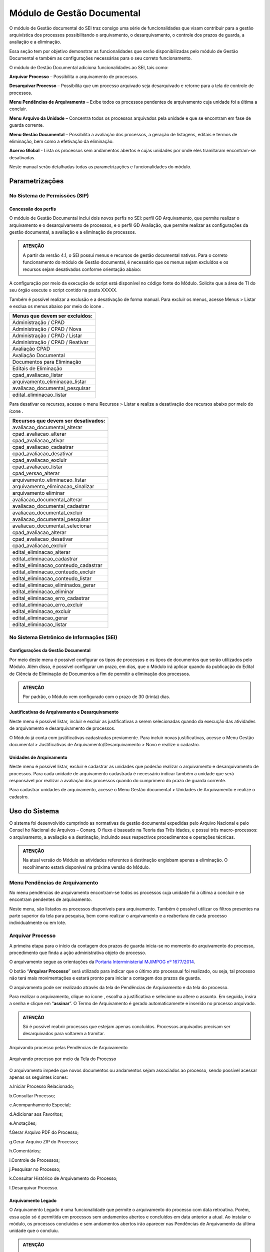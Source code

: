 Módulo de Gestão Documental
===========================

O módulo de Gestão documental do SEI traz consigo uma série de funcionalidades que visam contribuir para a gestão arquivística dos processos possibilitando o arquivamento, o desarquivamento, o controle dos prazos de guarda, a avaliação e a eliminação.

Essa seção tem por objetivo demonstrar as funcionalidades que serão disponibilizadas pelo módulo de Gestão Documental e também as configurações necessárias para o seu correto funcionamento.

O módulo de Gestão Documental adiciona funcionalidades ao SEI, tais como:

|icone_arquivar_processo| **Arquivar Processo** – Possibilita o arquivamento de processos.

|icone_desarquivar_processo| **Desarquivar Processo** – Possibilita que um processo arquivado seja desarquivado e retorne para a tela de controle de processos.

|icone_menu_pendenciar_de_arquivamento| **Menu Pendências de Arquivamento** – Exibe todos os processos pendentes de arquivamento cuja unidade foi a última a concluir.

|icone_menu_arquivo_da_unidade| **Menu Arquivo da Unidade** – Concentra todos os processos arquivados pela unidade e que se encontram em fase de guarda corrente.

|icone_menu_gestao_documental| **Menu Gestão Documental** – Possibilita a avaliação dos processos, a geração de listagens, editais e termos de eliminação, bem como a efetivação da eliminação.

**Acervo Global** - Lista os processos sem andamentos abertos e cujas unidades por onde eles tramitaram encontram-se desativadas.

.. |icone_arquivar_processo| image:: _static/images/icone_arquivar_processo.png
   :align: middle
   :width: 30

.. |icone_desarquivar_processo| image:: _static/images/icone_desarquivar_processo.png
   :align: middle
   :width: 30


.. |icone_menu_pendenciar_de_arquivamento| image:: _static/images/icone_menu_pendenciar_de_arquivamento.png
   :align: middle
   :width: 30

.. |icone_menu_arquivo_da_unidade| image:: _static/images/icone_menu_arquivo_da_unidade.png
   :align: middle
   :width: 30

.. |icone_menu_gestao_documental| image:: _static/images/icone_menu_gestao_documental.png
   :align: middle
   :width: 30



Neste manual serão detalhadas todas as parametrizações e funcionalidades do módulo.

Parametrizações
---------------

No Sistema de Permissões (SIP)
++++++++++++++++++++++++++++++

Concessão dos perfis
^^^^^^^^^^^^^^^^^^^^

O módulo de Gestão Documental inclui dois novos perfis no SEI: perfil GD Arquivamento, que permite realizar o arquivamento e o desarquivamento de processos, e o perfil GD Avaliação, que permite realizar as configurações da gestão documental, a avaliação e a eliminação de processos. 

.. admonition:: ATENÇÃO 

   A partir da versão 4.1, o SEI possui menus e recursos de gestão documental nativos. Para o correto funcionamento do módulo de Gestão documental, é necessário que os menus sejam excluídos e os  recursos sejam desativados conforme orientação abaixo:

A configuração por meio da execução de script está disponível no código fonte do Módulo. Solicite que a área de TI do seu órgão execute o script contido na pasta XXXXX.

Também é possível realizar a exclusão e a desativação de forma manual. Para excluir os menus, acesse Menus > Listar e exclua os menus abaixo por meio do ícone |Icone_Excluir|.

.. |Icone_Excluir| image:: _static/images/Icone_Excluir.png
   :align: middle
   :width: 30


.. list-table::
   :widths: 20
   :header-rows: 1

   - * Menus que devem ser excluídos:
   - * Administração / CPAD
   - * Administração / CPAD / Nova
   - * Administração / CPAD / Listar
   - * Administração / CPAD / Reativar
   - * Avaliação CPAD
   - * Avaliação Documental
   - * Documentos para Eliminação
   - * Editais de Eliminação
   - * cpad_avaliacao_listar
   - * arquivamento_eliminacao_listar
   - * avaliacao_documental_pesquisar
   - * edital_eliminacao_listar


Para desativar os recursos, acesse o menu Recursos > Listar e realize a desativação dos recursos abaixo por meio do ícone |icone_listar|.

.. |icone_listar| image:: _static/images/icone_listar.png
   :align: middle
   :width: 35


.. list-table::
   :widths: 20
   :header-rows: 1

   - * Recursos que devem ser desativados:
   - * avaliacao_documental_alterar 
   - * cpad_avaliacao_alterar
   - * cpad_avaliacao_ativar
   - * cpad_avaliacao_cadastrar
   - * cpad_avaliacao_desativar 
   - * cpad_avaliacao_excluir
   - * cpad_avaliacao_listar
   - * cpad_versao_alterar
   - * arquivamento_eliminacao_listar
   - * arquivamento_eliminacao_sinalizar
   - * arquivamento eliminar
   - * avaliacao_documental_alterar 
   - * avaliacao_documental_cadastrar
   - * avaliacao_documental_excluir 
   - * avaliacao_documental_pesquisar
   - * avaliacao_documental_selecionar
   - * cpad_avaliacao_alterar
   - * cpad_avaliacao_desativar
   - * cpad_avaliacao_excluir
   - * edital_eliminacao_alterar
   - * edital_eliminacao_cadastrar
   - * edital_eliminacao_conteudo_cadastrar
   - * edital_eliminacao_conteudo_excluir
   - * edital_eliminacao_conteudo_listar
   - * edital_eliminacao_eliminados_gerar
   - * edital_eliminacao_eliminar
   - * edital_eliminacao_erro_cadastrar
   - * edital_eliminacao_erro_excluir
   - * edital_eliminacao_excluir
   - * edital_eliminacao_gerar
   - * edital_eliminacao_listar


No Sistema Eletrônico de Informações (SEI)
++++++++++++++++++++++++++++++++++++++++++++++

Configurações da Gestão Documental
^^^^^^^^^^^^^^^^^^^^^^^^^^^^^^^^^^

Por meio deste menu é possível configurar os tipos de processos e os tipos de documentos que serão utilizados pelo Módulo. Além disso, é possível configurar um prazo, em dias, que o Módulo irá aplicar quando da publicação do Edital de Ciência de Eliminação de Documentos a fim de permitir a eliminação dos processos. 


.. admonition:: ATENÇÃO 

   Por padrão, o Módulo vem configurado com o prazo de 30 (trinta) dias.

 
Justificativas de Arquivamento e Desarquivamento
^^^^^^^^^^^^^^^^^^^^^^^^^^^^^^^^^^^^^^^^^^^^^^^^^

Neste menu é possível listar, incluir e excluir as justificativas a serem selecionadas quando da execução das atividades de arquivamento e desarquivamento de processos. 
 
O Módulo já conta com justificativas cadastradas previamente. Para incluir novas justificativas, acesse  o Menu Gestão documental > Justificativas de Arquivamento/Desarquivamento > Novo e realize o cadastro.

.. figure:: _static/images/01.Incluir_Novas_Justificativas.gif


Unidades de Arquivamento
^^^^^^^^^^^^^^^^^^^^^^^^

Neste menu é possível listar, excluir e cadastrar as unidades que poderão realizar o arquivamento e desarquivamento de processos. Para cada unidade de arquivamento cadastrada é necessário indicar também a unidade que será responsável por realizar a avaliação dos processos quando do cumprimero do prazo de guarda corrente. 

Para cadastrar unidades de arquivamento, acesse  o Menu Gestão documental > Unidades de Arquivamento e realize o cadastro.

.. figure:: _static/images/02.Cadastrar_Unidade_de_Arquivamento.gif


Uso do Sistema
--------------

O sistema foi desenvolvido cumprindo as normativas de gestão documental expedidas pelo Arquivo Nacional e pelo Consel ho Nacional de Arquivos – Conarq. O fluxo é baseado na Teoria das Três Idades, e possui três macro-processos: o arquivamento, a avaliação e a destinação, incluindo seus respectivos procedimentos e operações técnicas.

.. admonition:: ATENÇÃO 

   Na atual versão do Módulo as atividades referentes à destinação englobam apenas a eliminação. O recolhimento estará disponível na próxima versão do Módulo.

Menu Pendências de Arquivamento
++++++++++++++++++++++++++++++++

No menu pendências de arquivamento encontram-se todos os processos cuja unidade foi a última a concluir e se encontram pendentes de arquivamento.

Neste menu, são listados os processos disponíveis para arquivamento. Também é possível utilizar os filtros presentes na parte superior da tela para pesquisa, bem como realizar o arquivamento e a reabertura de cada processo individualmente ou em lote.


.. figure:: _static/images/03.Pendencias_Arquivamento.gif


Arquivar Processo
+++++++++++++++++

A primeira etapa para o início da contagem dos prazos de guarda inicia-se no momento do arquivamento do processo, procedimento que finda a ação administrativa objeto do processo.

O arquivamento segue as orientações da `Portaria Interministerial MJ/MPOG nº 1677/2014 <https://www.gov.br/compras/pt-br/acesso-a-informacao/legislacao/portarias/portaria-interministerial-ndeg-1-677-de-07-de-outubro-de-2015>`_.

O botão “**Arquivar Processo**” será utilizado para indicar que o último ato processual foi realizado, ou seja, tal processo não terá mais movimentações e estará pronto para iniciar a contagem dos prazos de guarda.

O arquivamento pode ser realizado através da tela de Pendências de Arquivamento e da tela do processo. 

Para realizar o arquivamento, clique no ícone |icone_arquivar_processo|, escolha a justificativa e selecione ou altere o assunto. Em seguida, insira a senha e clique em “**assinar**”. O Termo de Arquivamento é gerado automaticamente e inserido no processo arquivado.

.. admonition:: ATENÇÃO

   Só é possível reabrir processos que estejam apenas concluídos. Processos arquivados precisam ser desarquivados para voltarem a tramitar.

Arquivando processo pelas Pendências de Arquivamento


.. figure:: _static/images/04.Arquivamento_Tela_Pendencias.gif

Arquivando processo por meio da Tela do Processo

.. figure:: _static/images/05.Arquivamento_Tela_de_Processos.gif

O arquivamento impede que novos documentos ou andamentos sejam associados ao processo, sendo possível acessar apenas os seguintes ícones:

a.Iniciar Processo Relacionado;

b.Consultar Processo;

c.Acompanhamento Especial;

d.Adicionar aos Favoritos;

e.Anotações;

f.Gerar Arquivo PDF do Processo;

g.Gerar Arquivo ZIP do Processo;

h.Comentários;

i.Controle de Processos;

j.Pesquisar no Processo;

k.Consultar Histórico de Arquivamento do Processo;

l.Desarquivar Processo.

Arquivamento Legado
^^^^^^^^^^^^^^^^^^^

O Arquivamento Legado é uma funcionalidade que permite o arquivamento do processo com data retroativa. Porém, essa ação só é permitida em processos sem andamentos abertos e concluídos em data anterior a atual. Ao instalar o módulo, os processos concluídos e sem andamentos abertos irão aparecer nas Pendências de Arquivamento da última unidade que o concluiu.

.. admonition:: ATENÇÃO

   No arquivamento legado não é possível selecionar uma data de arquivamento anterior à data da última conclusão do processo.

.. figure:: _static/images/06.Arquivamento_Legado.gif


Arquivo da Unidade
+++++++++++++++++++

Após arquivado, o processo ficará disponível no menu “**Arquivo da Unidade**” até o cumprimento do tempo de guarda em fase corrente. 

Neste menu é possível pesquisar, imprimir e desarquivar processos.

 
Desarquivar Processo
++++++++++++++++++++++

O botão “**Desarquivar Processo**” permite executar o desarquivamento, fazendo com que retorne para a tela de controle de processos da unidade que o desarquivou.

Para realizar o desarquivamento, clique no ícone |icone_desarquivar_processo| e escolha a justificativa. Em seguida, insira a senha e clique em “**assinar**”. O Termo de Desarquivamento é gerado automaticamente e inserido no processo desarquivado.

O desarquivamento de um processo poderá ser realizado por meio da tela do processo ou pelo menu “**Arquivo da Unidade**”.

Desarquivando processo pela tela Arquivo da Unidade

.. figure:: _static/images/07.Desarquivamento_Tela_Arquivo_da_Unidade.gif

Desarquivando processo por meio da Tela do Processo


.. figure:: _static/images/08.Desarquivamento_Tela_de_Processos.gif


Menu Gestão Documental
+++++++++++++++++++++++

O menu Gestão documental poderá ser utilizado pelo usuário lotado na Unidade configurada como de Avaliação que possua o perfil GD Avaliação. Neste menu ficarão disponíveis as seguintes opções:

• Avaliação de Processos
• Listagens de Eliminação
• Listagens de Recolhimento
• Relatórios

Avaliação de Processos
^^^^^^^^^^^^^^^^^^^^^^^

Na funcionalidade Avaliação de Processos ficam concentrados todos os processos arquivados pelas respectivas unidades de arquivamento e que cumpriram o prazo de guarda corrente. Nesta tela o usuário poderá avaliar se as informações relativas ao processo estão adequadas, bem como alterar, se necessário, a classificação por assunto e enviar o processo para a etapa de preparação da listagem de eliminação ou para a etapa de preparação da listagem de recolhimento.

Nesta tela também é possível realizar pesquisas através dos filtros e imprimir a relação de processos.

.. figure:: _static/images/09.Tela_Avaliaçao_de_Processos.gif


Preparação da Listagem de Eliminação
^^^^^^^^^^^^^^^^^^^^^^^^^^^^^^^^^^^^^

Para indicar que um único processo deve ser enviado para a tela “**Preparação da Listagem de Eliminação**”, o usuário deverá clicar no ícone “**Preparar Listagem de Eliminação**”, presente na coluna ”**ações do processo**”, este ícone só será habilitado após transcorrido o prazo corrente do processo. Após o clique no botão, o sistema apresentará uma mensagem de confirmação. Para concluir a ação, o usuário deverá clicar em “**Ok**”.


.. figure:: _static/images/10.Enviar_Processo_Individualmente_Tela_Preparacao_de_Listagem_de_Eliminacao.gif

Para indicar que mais de um processo deve ser enviado para a tela “**Preparação da Listagem de Eliminação**", o usuário deverá selecionar todos os processos desejados via marcação de checkbox, e em seguida clicar no botão “**Preparar Listagem de Eliminação**” existente na parte superior direita da tela. Após o clique no botão, o sistema apresentará uma mensagem de confirmação. Para concluir a ação, o usuário deverá clicar em “**Ok**”.


.. figure:: _static/images/11.Enviar_Processos_em_Lote_Tela_Preparacao_de_Listagem_de_Eliminacao.gif


.. admonition:: ATENÇÃO

   Nesta tela, caso tenha sido selecionado algum processo cuja destinação final não seja eliminação, o módulo irá desconsiderar a seleção.

Os processos enviados para preparação da listagem de eliminação passarão a ser listados no menu “**Gestão Documental  > Listagens de Eliminação > Preparação da Listagem**”.

Preparação da Listagem
~~~~~~~~~~~~~~~~~~~~~~~

Para gerar uma listagem de eliminação, o usuário deverá selecionar os processos que deseja que componham a listagem e clicar em “**Gerar Listagem de Eliminação**”.

Ao gerar uma listagem, o sistema criará um novo processo contendo a listagem criada, que ficará disponível na tela de controle de processos, bem como no submenu “**Gestão das Listagens**”.


.. figure:: _static/images/12.Preparacao_de_Listagem.gif

Adicionar observação e/ou justificativa **VERIFICAR NA TELA DE PREPARAÇÃO**.

Para registrar uma observação e/ou justificativa, o usuário deverá clicar no botão “Adicionar observação e/ou justificativa”, presente na grid do processo que deseja.
Preencher o campo com a informação desejada e clicar em Salvar.

Após esta ação, a informação salva ficará disponível em tela no campo Observações e/ou Justificativas da Grid do processo.


Gestão das Listagens de Eliminação
~~~~~~~~~~~~~~~~~~~~~~~~~~~~~~~~~~~

A tela de Gestão das Listagens apresenta os processos de eliminação criados na fase de “**Preparação da Listagem**”. É possível visualizar a listagem de eliminação gerada clicando no número do processo.


.. figure:: _static/images/13.Tela_Gestao_da_Listagem_de_Eliminacao.gif

Nesta tela é possível realizar pesquisas através dos filtros e imprimir a relação de processos de eliminação. Através da coluna “**Ações**” também é possível visualizar a relação de processos incluídos na listagem, clicando no ícone |icone_listagem|, realizar anotações por meio do ícone |icone_anotacoes| e editar a listagem de eliminação através de clique no ícone |Icone_Editar_Listagem|.

Ao editar a listagem de eliminação, serão apresentados dois novos ícones. Para adicionar processos à listagem gerada, clique no ícone |Icone_Adicionar_Processos|. Serão apresentados os processos presentes na tela de preparação da listagem de eliminação. Selecione os processos que deseja incluir na listagem e em seguida clique em |Icone_Adicionar_Processos_Gestao_de_Listagem|.

Para excluir processos da listagem gerada, clique no ícone |Icone_Excluir_Processos|. Em seguida selecione os processos que deseja excluir e clique em |Icone_Excluir_Processos_Gestao_de_Listagem|.

Para concluir a edição da listagem, clique no ícone |Icone_Concluir_Edicao_da_Listagem|. Nesse momento será gerada uma nova listagem de eliminação no processo.



.. |icone_listagem| image:: _static/images/icone_listagem.png
   :align: middle
   :width: 30

.. |icone_anotacoes| image:: _static/images/icone_anotacoes.png
   :align: middle
   :width: 30

.. |Icone_Editar_Listagem| image:: _static/images/Icone_Editar_Listagem.png
   :align: middle
   :width: 20

.. |Icone_Adicionar_Processos| image:: _static/images/Icone_Adicionar_Processos.png
   :align: middle
   :width: 30

.. |Icone_Adicionar_Processos_Gestao_de_Listagem| image:: _static/images/Icone_Adicionar_Processos_Gestao_de_Listagem.png
   :align: middle
   :width: 150

.. |Icone_Excluir_Processos| image:: _static/images/Icone_Excluir_Processos.png
   :align: middle
   :width: 30

.. |Icone_Excluir_Processos_Gestao_de_Listagem| image:: _static/images/Icone_Excluir_Processos_Gestao_de_Listagem.png
   :align: middle
   :width: 150

.. |Icone_Concluir_Edicao_da_Listagem| image:: _static/images/Icone_Concluir_Edicao_da_Listagem.png
   :align: middle
   :width: 30


.. admonition:: ATENÇÃO

   É possível excluir as listagens de eliminação antigas clicando no ícone |Icone_Excluir|. Apenas a última listagem gerada no processo não pode ser excluída. Após a assinatura da Listagem de Eliminação será possível gerar o Edital de Ciência de Eliminação de Documentos.

Gerar Edital de Ciência de Eliminação
~~~~~~~~~~~~~~~~~~~~~~~~~~~~~~~~~~~~~~

Após a assinatura da listagem de eliminação, será habilitado o ícone |Icone_Gerar_Edital_de_Ciencia|, que permite a geração do Edital de Ciência de Eliminação de Documentos. 

Para gerá-lo, clique no ícone |Icone_Gerar_Edital_de_Ciencia|. O Edital será gerado no mesmo processo onde consta a Listagem de Eliminação de Documentos. Após a geração do Edital, ele deverá ser assinado pela autoridade competente.

Após sua edição e assinatura, o edital deverá ser publicado no Diário Oficial da União. Após a publicação, clique no ícone |Icone_Publicacao_DOU| e preencha os campos referentes ao veículo de publicação “DOU”. A partir da data informada o módulo irá contabilizar o prazo configurado no parâmetro “Contagem do Prazo do Edital de Ciência de Eliminação de Documentos” presente em Administração > Gestão Documental > Configurações. O prazo citado pode ser de 30 a 45 dias.


.. |Icone_Gerar_Edital_de_Ciencia| image:: _static/images/Icone_Gerar_Edital_de_Ciencia.png
   :align: middle
   :width: 30

.. |Icone_Publicacao_DOU| image:: _static/images/Icone_Publicacao_DOU.png
   :align: middle
   :width: 30



.. figure:: _static/images/14.Edital_de_Ciencia_de_Eliminacao.gif

Executar Eliminação
~~~~~~~~~~~~~~~~~~~~

Finda a contagem do prazo definido no edital, o módulo habilitará o ícone que permite a execução do procedimento de eliminação. Para eliminar os processos clique no ícone |Icone_Executar_Eliminacao| e confirme a execução do procedimento clicando em OK/Sim.

Os processos que constam na Listagem de Eliminação serão eliminados e ficarão indisponíveis para consulta, sendo preservados apenas os metadados.

Feita a eliminação, o Termo de Eliminação de Documentos será gerado de forma automática no processo de eliminação. O termo deverá ser editado e assinado pela autoridade competente.

.. |Icone_Executar_Eliminacao| image:: _static/images/Icone_Executar_Eliminacao.png
   :align: middle
   :width: 30


.. figure:: _static/images/15.Executar_Eliminacao.gif

.. admonition:: ATENÇÃO

   Os modelos de documentos “Listagem de Eliminação de Documentos”, “Edital de Ciência de Eliminação de Documentos” e “Termo de Eliminação de Documentos” estão de acordo com a `Resolução CONARQ nº 40, de 09 de dezembro de 2014 <https://www.gov.br/conarq/pt-br/legislacao-arquivistica/resolucoes-do-conarq/resolucao-no-40-de-9-de-dezembro-de-2014-alterada>`_.

COLOCAR AQUI ITEM FALANDO DA RELAÇÃO DE DOCS EXTERNOS

Preparação da Listagem de Recolhimento
+++++++++++++++++++++++++++++++++++++++

Para indicar que um único processo deve ser enviado para a tela “**Preparação da Listagem de Recolhimento**”, o usuário deverá clicar no ícone “**Preparar Listagem de Recolhimento**”, presente na coluna ações do processo. Após o clique no botão, o sistema apresentará uma mensagem de confirmação. Para concluir a ação, o usuário deverá clicar em “**Ok**”.

.. figure:: _static/images/16.Enviar_Processo_Individualmente_Tela_Preparacao_de_Listagem_de_Recolhimento.gif


Para indicar que mais de um processo deve ser enviado para a tela “**Preparação da Listagem de Recolhimento**", o usuário deverá selecionar todos os processos desejados via marcação de checkbox, e em seguida clicar no botão “**Preparar Listagem de Recolhimento**” existente na parte superior direita da tela. Após o clique no botão, o sistema apresentará uma mensagem de confirmação. Para concluir a ação, o usuário deverá clicar em “**Ok**”.


.. figure:: _static/images/17.Enviar_Processos_em_Lote_Tela_Preparacao_de_Listagem_de_Recolhimento.gif

.. admonition:: ATENÇÃO

   Nesta tela, caso tenha sido selecionado algum processo cuja destinação final não seja recolhimento, o módulo irá desconsiderar a seleção.

Os processos enviados para Preparação da listagem de recolhimento irão permanecer nesta tela até que seja disponibilizada a próxima versão do Módulo de Gestão Documental.

Gestão das Listagens de Recolhimento
++++++++++++++++++++++++++++++++++++

Esta funcionalidade estará disponível a partir da próxima versão do módulo.







